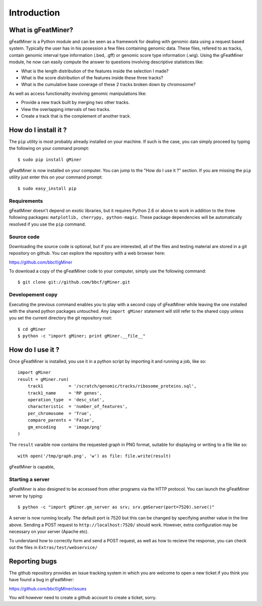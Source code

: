 =================
Introduction
=================

What is gFeatMiner?
-------------------

gFeatMiner is a Python module and can be seen as a framework for dealing with genomic data using a request based system. Typically the user has in his posession a few files containing genomic data. These files, refered to as tracks, contain genomic interval type information (.bed, .gff) or genomic score type information (.wig). Using the gFeatMiner module, he now can easily compute the answer to questions involving descriptive statistices like:

* What is the length distribution of the features inside the selection I made?
* What is the score distribution of the features inside these three tracks?
* What is the cumulative base coverage of these 2 tracks broken down by chromosome?

As well as access functionality involving genomic manipulations like:

* Provide a new track built by merging two other tracks.
* View the overlapping intervals of two tracks.
* Create a track that is the complement of another track.

How do I install it ?
---------------------

The ``pip`` utility is most probably already installed on your machine. If such is the case, you can simply proceed by typing the following on your command prompt::

     $ sudo pip install gMiner

gFeatMiner is now installed on your computer. You can jump to the "How do I use it ?" section. If you are missing the ``pip`` utility just enter this on your command prompt::

     $ sudo easy_install pip

Requirements
""""""""""""
gFeatMiner doesn't depend on exotic libraries, but it requires Python 2.6 or above to work in addition to the three following packages: ``matplotlib, cherrypy, python-magic``. These package dependencies will be automatically resolved if you use the ``pip`` command.

Source code
"""""""""""
Downloading the source code is optional, but if you are interested, all of the files and testing material are stored in a git repository on github. You can explore the repository with a web browser here:

https://github.com/bbcf/gMiner

To download a copy of the gFeatMiner code to your computer, simply use the following command::

    $ git clone git://github.com/bbcf/gMiner.git

Developement copy
"""""""""""""""""
Executing the previous command enables you to play with a second copy of gFeatMiner while leaving the one installed with the shared python packages untouched. Any ``import gMiner`` statement will still refer to the shared copy unless you set the current directory the git repository root::

    $ cd gMiner
    $ python -c "import gMiner; print gMiner.__file__"

How do I use it ?
-----------------
Once gFeatMiner is installed, you use it in a python script by importing it and running a job, like so::
     
    import gMiner
    result = gMiner.run(
        track1          = '/scratch/genomic/tracks/ribosome_proteins.sql',
        track1_name     = 'RP genes',
        operation_type  = 'desc_stat',
        characteristic  = 'number_of_features',
        per_chromosome  = 'True',
        compare_parents = 'False',
        gm_encoding     = 'image/png'
    )

The ``result`` varaible now contains the requested graph in PNG format, suitable for displaying or writing to a file like so::

    with open('/tmp/graph.png', 'w') as file: file.write(result)


gFeatMiner is capable, 


Starting a server
"""""""""""""""""
gFeatMiner is also designed to be accessed from other programs via the HTTP protocol. You can launch the gFeatMiner server by typing::

    $ python -c "import gMiner.gm_server as srv; srv.gmServer(port=7520).serve()"

A server is now running locally. The default port is 7520 but this can be changed by specifying another value in the line above. Sending a POST request to ``http://localhost:7520/`` should work. However, extra configuration may be necessary on your server (Apache etc).

To understand how to correctly form and send a POST request, as well as how to recieve the response, you can check out the files in ``Extras/test/webservice/``

Reporting bugs
--------------
The github repository provides an issue tracking system in which you are welcome to open a new ticket if you think you have found a bug in gFeatMiner:

https://github.com/bbcf/gMiner/issues

You will however need to create a github account to create a ticket, sorry.
